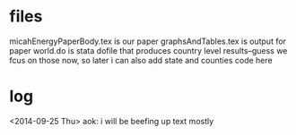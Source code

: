 * files

micahEnergyPaperBody.tex is our paper
graphsAndTables.tex is output for paper
world.do is stata dofile that produces country level results--guess we
fcus on those now, so later i can also add state and counties code here

* log

<2014-09-25 Thu>
aok: i will be beefing up text mostly

